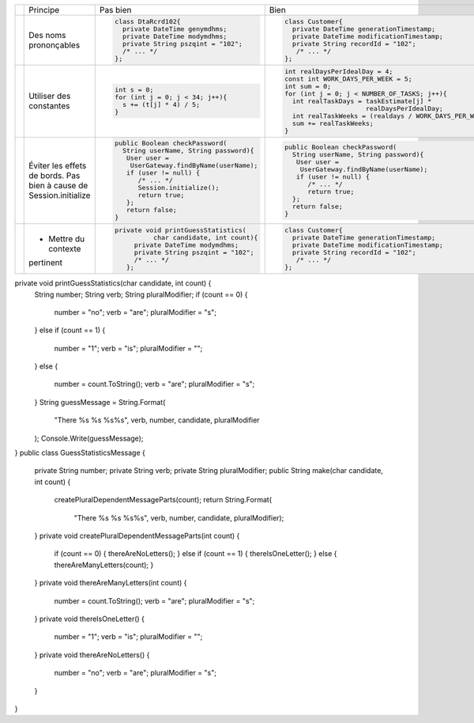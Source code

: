 .. |RED| image:: /img/red.png
   :height: 11
   :width: 11
.. |GREEN| image:: /img/green.png
   :height: 11
   :width: 11
.. |CHECK| image:: /img/Check-icon4.png
   :height: 11
   :width: 11


+---------+-------------------------+----------------------------------------+---------------------------------------------------------+
|         |  Principe               |  |RED| Pas bien                        | |GREEN| Bien                                            |
+---------+-------------------------+----------------------------------------+---------------------------------------------------------+
|         |                         | .. code-block:: csharp                 | .. code-block:: csharp                                  |
|         |                         |                                        |                                                         |
| |CHECK| |  Des noms prononçables  |   class DtaRcrd102{                    |  class Customer{                                        |
|         |                         |     private DateTime genymdhms;        |    private DateTime generationTimestamp;                |
|         |                         |     private DateTime modymdhms;        |    private DateTime modificationTimestamp;              |
|         |                         |     private String pszqint = "102";    |    private String recordId = "102";                     |
|         |                         |     /* ... */                          |     /* ... */                                           |
|         |                         |   };                                   |  };                                                     |
|         |                         |                                        |                                                         |
+---------+-------------------------+----------------------------------------+---------------------------------------------------------+
|         |                         | .. code-block:: csharp                 | .. code-block:: csharp                                  |
|         |                         |                                        |                                                         |
| |CHECK| | Utiliser des constantes |   int s = 0;                           |  int realDaysPerIdealDay = 4;                           |
|         |                         |   for (int j = 0; j < 34; j++){        |  const int WORK_DAYS_PER_WEEK = 5;                      | 
|         |                         |     s += (t[j] * 4) / 5;               |  int sum = 0;                                           |
|         |                         |   }                                    |  for (int j = 0; j < NUMBER_OF_TASKS; j++){             |
|         |                         |                                        |    int realTaskDays = taskEstimate[j] *                 |
|         |                         |                                        |                       realDaysPerIdealDay;              |
|         |                         |                                        |    int realTaskWeeks = (realdays / WORK_DAYS_PER_WEEK); |
|         |                         |                                        |    sum += realTaskWeeks;                                |
|         |                         |                                        |  }                                                      |
+---------+-------------------------+----------------------------------------+---------------------------------------------------------+
|         |                         | .. code-block:: csharp                 | .. code-block:: csharp                                  |
|         |                         |                                        |                                                         |
| |CHECK| | Éviter les effets de    |   public Boolean checkPassword(        |    public Boolean checkPassword(                        |
|         | bords.                  |     String userName, String password){ |      String userName, String password){                 |
|         | Pas bien à cause de     |      User user =                       |       User user =                                       |
|         | Session.initialize      |       UserGateway.findByName(userName);|        UserGateway.findByName(userName);                |
|         |                         |      if (user != null) {               |       if (user != null) {                               |
|         |                         |         /* ... */                      |          /* ... */                                      |
|         |                         |         Session.initialize();          |          return true;                                   |
|         |                         |         return true;                   |      };                                                 |
|         |                         |      };                                |      return false;                                      |
|         |                         |      return false;                     |    }                                                    |
|         |                         |   }                                    |                                                         |
+---------+-------------------------+----------------------------------------+---------------------------------------------------------+
|         |                         | .. code-block:: csharp                 | .. code-block:: csharp                                  |
|         |                         |                                        |                                                         |
| |CHECK| | - Mettre du contexte    |  private void printGuessStatistics(    |     class Customer{                                     |
|         | pertinent               |            char candidate, int count){ |       private DateTime generationTimestamp;             |
|         |                         |       private DateTime modymdhms;      |       private DateTime modificationTimestamp;           |
|         |                         |       private String pszqint = "102";  |       private String recordId = "102";                  |
|         |                         |       /* ... */                        |        /* ... */                                        |
|         |                         |     };                                 |     };                                                  |
|         |                         |                                        |                                                         |
+---------+-------------------------+----------------------------------------+---------------------------------------------------------+
private void printGuessStatistics(char candidate, int count) {
  String number;
  String verb;
  String pluralModifier;
  if (count == 0) {
    number = "no";
    verb = "are";
    pluralModifier = "s";
  }
  else if (count == 1) {
    number = "1";
    verb = "is";
    pluralModifier = "";
  }
  else {
    number = count.ToString();
    verb = "are";
    pluralModifier = "s";
  }
  String guessMessage = String.Format(
    "There %s %s %s%s", verb, number, candidate, pluralModifier
  );
  Console.Write(guessMessage);
}
public class GuessStatisticsMessage {
  private String number;
  private String verb;
  private String pluralModifier;
  public String make(char candidate, int count) {
    createPluralDependentMessageParts(count);
    return String.Format(
                    "There %s %s %s%s",
                    verb, number, candidate, pluralModifier);
  }
  private void createPluralDependentMessageParts(int count) {
    if (count == 0)        { thereAreNoLetters(); }
    else if (count == 1)   { thereIsOneLetter();  }
    else                   { thereAreManyLetters(count); }
  }
  private void thereAreManyLetters(int count) {
    number = count.ToString();
    verb = "are";
    pluralModifier = "s";
  }
  private void thereIsOneLetter() {
    number = "1";
    verb = "is";
    pluralModifier = "";
  }
  private void thereAreNoLetters() {
    number = "no";
    verb = "are";
    pluralModifier = "s";
  }
}

